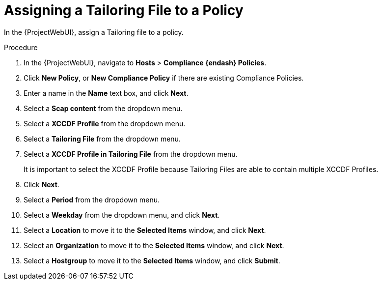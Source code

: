 [id="Assigning_a_Tailoring_File_to_a_Policy_{context}"]
= Assigning a Tailoring File to a Policy

In the {ProjectWebUI}, assign a Tailoring file to a policy.

.Procedure
. In the {ProjectWebUI}, navigate to *Hosts* > *Compliance {endash} Policies*.
. Click *New Policy*, or *New Compliance Policy* if there are existing Compliance Policies.
. Enter a name in the *Name* text box, and click *Next*.
. Select a *Scap content* from the dropdown menu.
. Select a *XCCDF Profile* from the dropdown menu.
. Select a *Tailoring File* from the dropdown menu.
. Select a *XCCDF Profile in Tailoring File* from the dropdown menu.
+
It is important to select the XCCDF Profile because Tailoring Files are able to contain multiple XCCDF Profiles.
. Click *Next*.
. Select a *Period* from the dropdown menu.
. Select a *Weekday* from the dropdown menu, and click *Next*.
. Select a *Location* to move it to the *Selected Items* window, and click *Next*.
. Select an *Organization* to move it to the *Selected Items* window, and click *Next*.
. Select a *Hostgroup* to move it to the *Selected Items* window, and click *Submit*.

